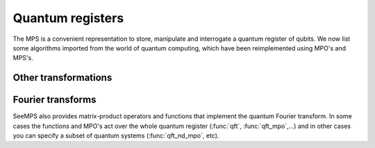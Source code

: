 .. current_module:: seemps

.. _seemps_register:

*****************
Quantum registers
*****************

The MPS is a convenient representation to store, manipulate and interrogate a
quantum register of qubits. We now list some algorithms imported from the world
of quantum computing, which have been reimplemented using MPO's and MPS's.

.. _mps_register_transformations:

Other transformations
---------------------

.. autosummary::
   :toctree: generated/

   ~seemps.register.twoscomplement
   ~seemps.register.qubo_mpo
   ~seemps.register.qubo_exponential_mpo
   ~seemps.register.wavefunction_product

.. _mps_qft:

Fourier transforms
------------------

SeeMPS also provides matrix-product operators and functions that implement
the quantum Fourier transform. In some cases the functions and MPO's act
over the whole quantum register (:func:`qft`, :func:`qft_mpo`,...) and in
other cases you can specify a subset of quantum systems (:func:`qft_nd_mpo`, etc).

.. autosummary::
   :toctree: generated/

   ~seemps.qft.qft
   ~seemps.qft.iqft
   ~seemps.qft.qft_mpo
   ~seemps.qft.iqft_mpo
   ~seemps.qft.qft_flip
   ~seemps.qft.qft_nd_mpo
   ~seemps.qft.iqft_nd_mpo
